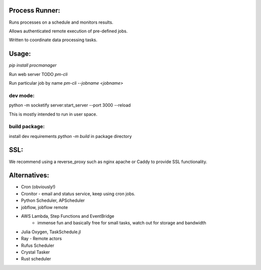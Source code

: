 Process Runner:
===============

Runs processes on a schedule and monitors results.

Allows authenticated remote execution of pre-defined jobs.

Written to coordinate data processing tasks.

Usage:
======

`pip install procmanager`

Run web server TODO
`pm-cli`

Run particular job by name
`pm-cli --jobname <jobname>`


dev mode:
---------
python -m socketify server:start_server --port 3000  --reload

This is mostly intended to run in user space.

build package:
--------------
install dev requirements
`python -m build` in package directory

SSL:
====
We recommend using a reverse_proxy such as nginx apache or Caddy to provide SSL functionality.

Alternatives:
=============

- Cron (obviously!)
- Cronitor - email and status service, keep using cron jobs.
- Python Scheduler, APScheduler
- jobflow, jobflow remote
- AWS Lambda, Step Functions and EventBridge
    - immense fun and basically free for small tasks, watch out for storage and bandwidth
- Julia Oxygen, TaskSchedule.jl
- Ray - Remote actors
- Rufus Scheduler
- Crystal Tasker
- Rust scheduler

